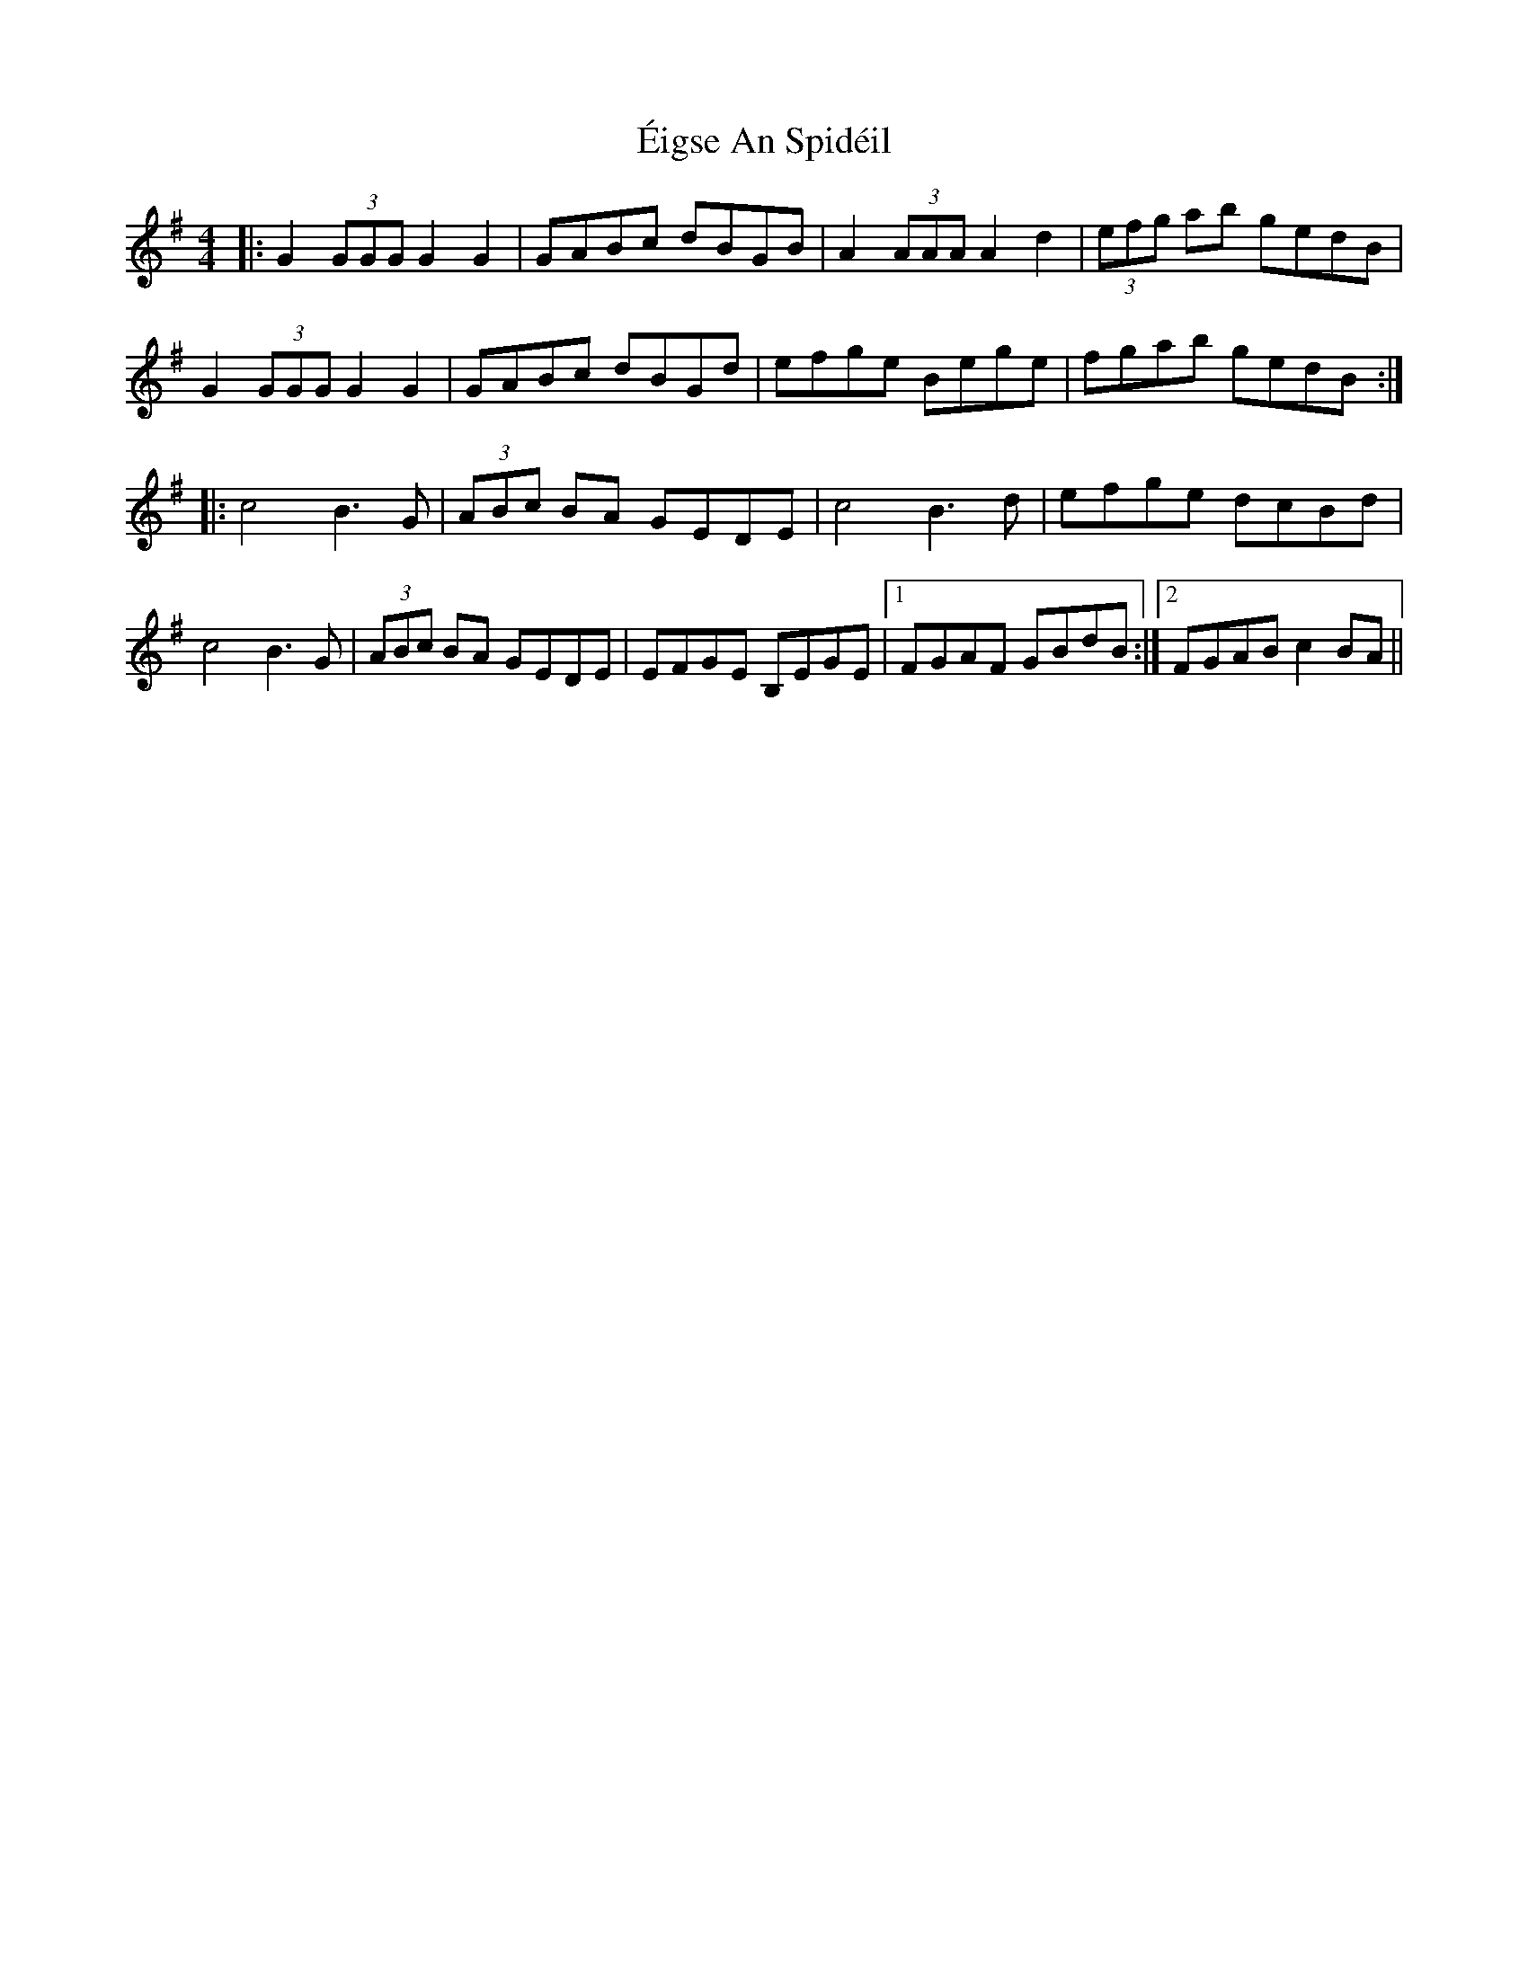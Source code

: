 X: 11628
T: Éigse An Spidéil
R: barndance
M: 4/4
K: Gmajor
K: Gmaj
|:G2 (3GGG G2G2|GABc dBGB|A2 (3AAA A2d2|(3efg ab gedB|
G2 (3GGG G2G2|GABc dBGd|efge Bege|fgab gedB:|
|:c4 B3G|(3ABc BA GEDE|c4 B3d|efge dcBd|
c4 B3G|(3ABc BA GEDE|EFGE B,EGE|1 FGAF GBdB:|2 FGAB c2 BA||

